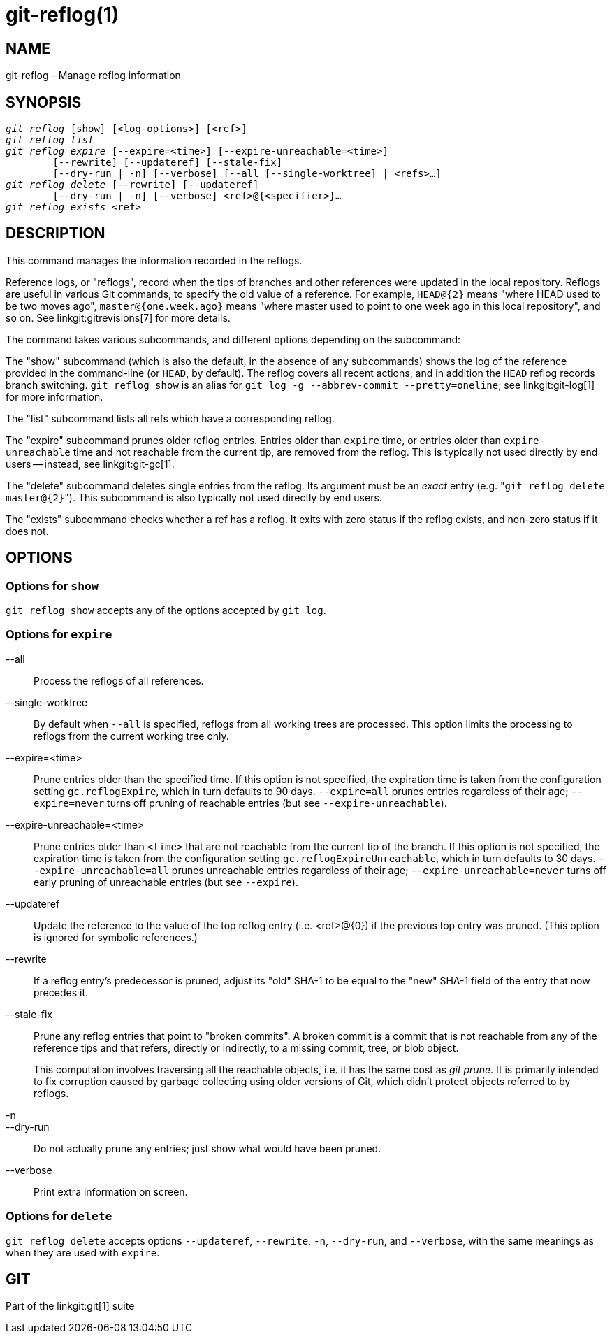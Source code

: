 git-reflog(1)
=============

NAME
----
git-reflog - Manage reflog information


SYNOPSIS
--------
[verse]
'git reflog' [show] [<log-options>] [<ref>]
'git reflog list'
'git reflog expire' [--expire=<time>] [--expire-unreachable=<time>]
	[--rewrite] [--updateref] [--stale-fix]
	[--dry-run | -n] [--verbose] [--all [--single-worktree] | <refs>...]
'git reflog delete' [--rewrite] [--updateref]
	[--dry-run | -n] [--verbose] <ref>@{<specifier>}...
'git reflog exists' <ref>

DESCRIPTION
-----------
This command manages the information recorded in the reflogs.

Reference logs, or "reflogs", record when the tips of branches and
other references were updated in the local repository. Reflogs are
useful in various Git commands, to specify the old value of a
reference. For example, `HEAD@{2}` means "where HEAD used to be two
moves ago", `master@{one.week.ago}` means "where master used to point
to one week ago in this local repository", and so on. See
linkgit:gitrevisions[7] for more details.

The command takes various subcommands, and different options
depending on the subcommand:

The "show" subcommand (which is also the default, in the absence of
any subcommands) shows the log of the reference provided in the
command-line (or `HEAD`, by default). The reflog covers all recent
actions, and in addition the `HEAD` reflog records branch switching.
`git reflog show` is an alias for `git log -g --abbrev-commit
--pretty=oneline`; see linkgit:git-log[1] for more information.

The "list" subcommand lists all refs which have a corresponding reflog.

The "expire" subcommand prunes older reflog entries. Entries older
than `expire` time, or entries older than `expire-unreachable` time
and not reachable from the current tip, are removed from the reflog.
This is typically not used directly by end users -- instead, see
linkgit:git-gc[1].

The "delete" subcommand deletes single entries from the reflog. Its
argument must be an _exact_ entry (e.g. "`git reflog delete
master@{2}`"). This subcommand is also typically not used directly by
end users.

The "exists" subcommand checks whether a ref has a reflog.  It exits
with zero status if the reflog exists, and non-zero status if it does
not.

OPTIONS
-------

Options for `show`
~~~~~~~~~~~~~~~~~~

`git reflog show` accepts any of the options accepted by `git log`.


Options for `expire`
~~~~~~~~~~~~~~~~~~~~

--all::
	Process the reflogs of all references.

--single-worktree::
	By default when `--all` is specified, reflogs from all working
	trees are processed. This option limits the processing to reflogs
	from the current working tree only.

--expire=<time>::
	Prune entries older than the specified time. If this option is
	not specified, the expiration time is taken from the
	configuration setting `gc.reflogExpire`, which in turn
	defaults to 90 days. `--expire=all` prunes entries regardless
	of their age; `--expire=never` turns off pruning of reachable
	entries (but see `--expire-unreachable`).

--expire-unreachable=<time>::
	Prune entries older than `<time>` that are not reachable from
	the current tip of the branch. If this option is not
	specified, the expiration time is taken from the configuration
	setting `gc.reflogExpireUnreachable`, which in turn defaults
	to 30 days. `--expire-unreachable=all` prunes unreachable
	entries regardless of their age; `--expire-unreachable=never`
	turns off early pruning of unreachable entries (but see
	`--expire`).

--updateref::
	Update the reference to the value of the top reflog entry (i.e.
	<ref>@\{0\}) if the previous top entry was pruned.  (This
	option is ignored for symbolic references.)

--rewrite::
	If a reflog entry's predecessor is pruned, adjust its "old"
	SHA-1 to be equal to the "new" SHA-1 field of the entry that
	now precedes it.

--stale-fix::
	Prune any reflog entries that point to "broken commits". A
	broken commit is a commit that is not reachable from any of
	the reference tips and that refers, directly or indirectly, to
	a missing commit, tree, or blob object.
+
This computation involves traversing all the reachable objects, i.e. it
has the same cost as 'git prune'.  It is primarily intended to fix
corruption caused by garbage collecting using older versions of Git,
which didn't protect objects referred to by reflogs.

-n::
--dry-run::
	Do not actually prune any entries; just show what would have
	been pruned.

--verbose::
	Print extra information on screen.


Options for `delete`
~~~~~~~~~~~~~~~~~~~~

`git reflog delete` accepts options `--updateref`, `--rewrite`, `-n`,
`--dry-run`, and `--verbose`, with the same meanings as when they are
used with `expire`.


GIT
---
Part of the linkgit:git[1] suite
